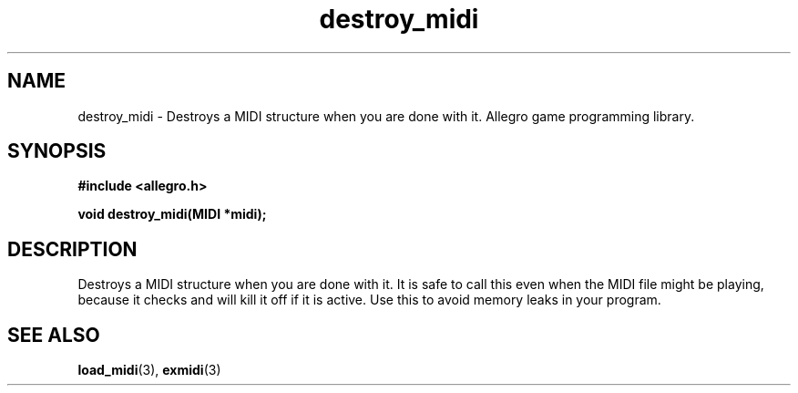 .\" Generated by the Allegro makedoc utility
.TH destroy_midi 3 "version 4.4.3" "Allegro" "Allegro manual"
.SH NAME
destroy_midi \- Destroys a MIDI structure when you are done with it. Allegro game programming library.\&
.SH SYNOPSIS
.B #include <allegro.h>

.sp
.B void destroy_midi(MIDI *midi);
.SH DESCRIPTION
Destroys a MIDI structure when you are done with it. It is safe to call 
this even when the MIDI file might be playing, because it checks and will 
kill it off if it is active. Use this to avoid memory leaks in your
program.

.SH SEE ALSO
.BR load_midi (3),
.BR exmidi (3)
